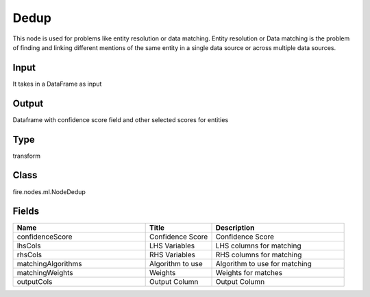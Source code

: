 Dedup
=========== 

This node is used for problems like entity resolution or data matching. Entity resolution or Data matching is the problem of finding and linking different mentions of the same entity in a single data source or across multiple data sources.

Input
--------------
It takes in a DataFrame as input

Output
--------------
Dataframe with confidence score field and other selected scores for entities

Type
--------- 

transform

Class
--------- 

fire.nodes.ml.NodeDedup

Fields
--------- 

.. list-table::
      :widths: 10 5 10
      :header-rows: 1

      * - Name
        - Title
        - Description
      * - confidenceScore
        - Confidence Score
        - Confidence Score
      * - lhsCols
        - LHS Variables
        - LHS columns for matching
      * - rhsCols
        - RHS Variables
        - RHS columns for matching
      * - matchingAlgorithms
        - Algorithm to use
        - Algorithm to use for matching
      * - matchingWeights
        - Weights
        - Weights for matches
      * - outputCols
        - Output Column
        - Output Column




